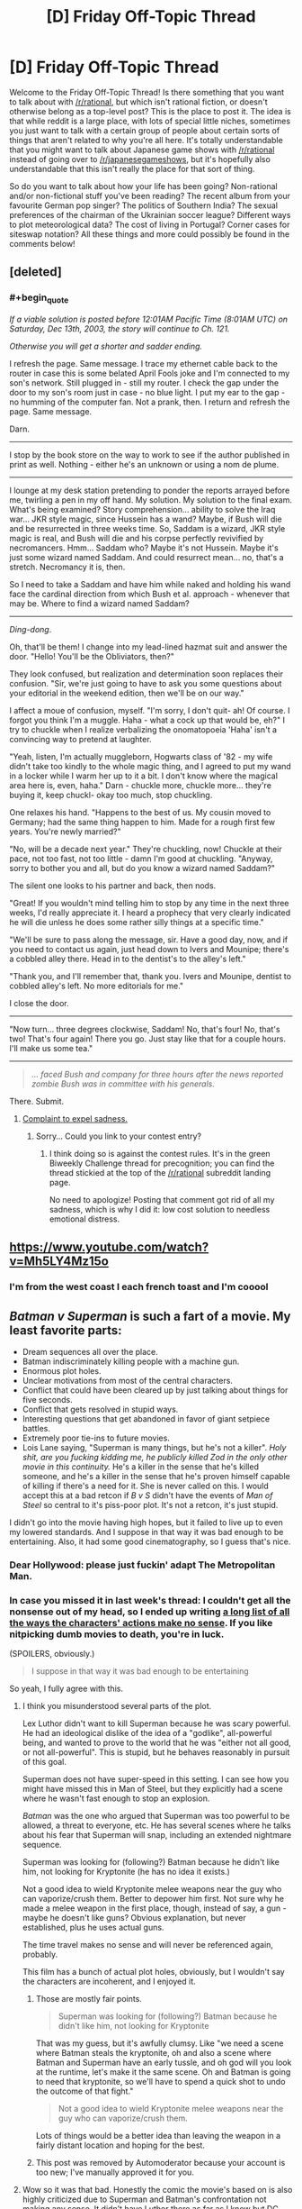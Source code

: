 #+TITLE: [D] Friday Off-Topic Thread

* [D] Friday Off-Topic Thread
:PROPERTIES:
:Author: AutoModerator
:Score: 15
:DateUnix: 1459523139.0
:END:
Welcome to the Friday Off-Topic Thread! Is there something that you want to talk about with [[/r/rational]], but which isn't rational fiction, or doesn't otherwise belong as a top-level post? This is the place to post it. The idea is that while reddit is a large place, with lots of special little niches, sometimes you just want to talk with a certain group of people about certain sorts of things that aren't related to why you're all here. It's totally understandable that you might want to talk about Japanese game shows with [[/r/rational]] instead of going over to [[/r/japanesegameshows]], but it's hopefully also understandable that this isn't really the place for that sort of thing.

So do you want to talk about how your life has been going? Non-rational and/or non-fictional stuff you've been reading? The recent album from your favourite German pop singer? The politics of Southern India? The sexual preferences of the chairman of the Ukrainian soccer league? Different ways to plot meteorological data? The cost of living in Portugal? Corner cases for siteswap notation? All these things and more could possibly be found in the comments below!


** [deleted]
:PROPERTIES:
:Score: 10
:DateUnix: 1459572368.0
:END:

*** #+begin_quote
  /If a viable solution is posted before 12:01AM Pacific Time (8:01AM UTC) on Saturday, Dec 13th, 2003, the story will continue to Ch. 121./

  /Otherwise you will get a shorter and sadder ending./
#+end_quote

I refresh the page. Same message. I trace my ethernet cable back to the router in case this is some belated April Fools joke and I'm connected to my son's network. Still plugged in - still my router. I check the gap under the door to my son's room just in case - no blue light. I put my ear to the gap - no humming of the computer fan. Not a prank, then. I return and refresh the page. Same message.

Darn.

--------------

I stop by the book store on the way to work to see if the author published in print as well. Nothing - either he's an unknown or using a nom de plume.

--------------

I lounge at my desk station pretending to ponder the reports arrayed before me, twirling a pen in my off hand. My solution. My solution to the final exam. What's being examined? Story comprehension... ability to solve the Iraq war... JKR style magic, since Hussein has a wand? Maybe, if Bush will die and be resurrected in three weeks time. So, Saddam is a wizard, JKR style magic is real, and Bush will die and his corpse perfectly revivified by necromancers. Hmm... Saddam who? Maybe it's not Hussein. Maybe it's just some wizard named Saddam. And could resurrect mean... no, that's a stretch. Necromancy it is, then.

So I need to take a Saddam and have him while naked and holding his wand face the cardinal direction from which Bush et al. approach - whenever that may be. Where to find a wizard named Saddam?

--------------

/Ding-dong/.

Oh, that'll be them! I change into my lead-lined hazmat suit and answer the door. "Hello! You'll be the Obliviators, then?"

They look confused, but realization and determination soon replaces their confusion. "Sir, we're just going to have to ask you some questions about your editorial in the weekend edition, then we'll be on our way."

I affect a moue of confusion, myself. "I'm sorry, I don't quit- ah! Of course. I forgot you think I'm a muggle. Haha - what a cock up that would be, eh?" I try to chuckle when I realize verbalizing the onomatopoeia 'Haha' isn't a convincing way to pretend at laughter.

"Yeah, listen, I'm actually muggleborn, Hogwarts class of '82 - my wife didn't take too kindly to the whole magic thing, and I agreed to put my wand in a locker while I warm her up to it a bit. I don't know where the magical area here is, even, haha." Darn - chuckle more, chuckle more... they're buying it, keep chuckl- okay too much, stop chuckling.

One relaxes his hand. "Happens to the best of us. My cousin moved to Germany; had the same thing happen to him. Made for a rough first few years. You're newly married?"

"No, will be a decade next year." They're chuckling, now! Chuckle at their pace, not too fast, not too little - damn I'm good at chuckling. "Anyway, sorry to bother you and all, but do you know a wizard named Saddam?"

The silent one looks to his partner and back, then nods.

"Great! If you wouldn't mind telling him to stop by any time in the next three weeks, I'd really appreciate it. I heard a prophecy that very clearly indicated he will die unless he does some rather silly things at a specific time."

"We'll be sure to pass along the message, sir. Have a good day, now, and if you need to contact us again, just head down to Ivers and Mounipe; there's a cobbled alley there. Head in to the dentist's to the alley's left."

"Thank you, and I'll remember that, thank you. Ivers and Mounipe, dentist to cobbled alley's left. No more editorials for me."

I close the door.

--------------

"Now turn... three degrees clockwise, Saddam! No, that's four! No, that's two! That's four again! There you go. Just stay like that for a couple hours. I'll make us some tea."

--------------

#+begin_quote
  /... faced Bush and company for three hours after the news reported zombie Bush was in committee with his generals./
#+end_quote

There. Submit.
:PROPERTIES:
:Author: TennisMaster2
:Score: 15
:DateUnix: 1459578586.0
:END:

**** [[#s][Complaint to expel sadness.]]
:PROPERTIES:
:Author: TennisMaster2
:Score: 2
:DateUnix: 1459626179.0
:END:

***** Sorry... Could you link to your contest entry?
:PROPERTIES:
:Author: Soothsilver
:Score: 1
:DateUnix: 1459801645.0
:END:

****** I think doing so is against the contest rules. It's in the green Biweekly Challenge thread for precognition; you can find the thread stickied at the top of the [[/r/rational]] subreddit landing page.

No need to apologize! Posting that comment got rid of all my sadness, which is why I did it: low cost solution to needless emotional distress.
:PROPERTIES:
:Author: TennisMaster2
:Score: 2
:DateUnix: 1459803665.0
:END:


** [[https://www.youtube.com/watch?v=Mh5LY4Mz15o]]
:PROPERTIES:
:Author: LiteralHeadCannon
:Score: 20
:DateUnix: 1459523872.0
:END:

*** I'm from the west coast I each french toast and I'm cooool
:PROPERTIES:
:Author: rhaps0dy4
:Score: 1
:DateUnix: 1459611792.0
:END:


** /Batman v Superman/ is such a fart of a movie. My least favorite parts:

- Dream sequences all over the place.
- Batman indiscriminately killing people with a machine gun.
- Enormous plot holes.
- Unclear motivations from most of the central characters.
- Conflict that could have been cleared up by just talking about things for five seconds.
- Conflict that gets resolved in stupid ways.
- Interesting questions that get abandoned in favor of giant setpiece battles.
- Extremely poor tie-ins to future movies.
- Lois Lane saying, "Superman is many things, but he's not a killer". /Holy shit, are you fucking kidding me, he publicly killed Zod in the only other movie in this continuity./ He's a killer in the sense that he's killed someone, and he's a killer in the sense that he's proven himself capable of killing if there's a need for it. She is never called on this. I would accept this at a bad retcon if /B v S/ didn't have the events of /Man of Steel/ so central to it's piss-poor plot. It's not a retcon, it's just stupid.

I didn't go into the movie having high hopes, but it failed to live up to even my lowered standards. And I suppose in that way it was bad enough to be entertaining. Also, it had some good cinematography, so I guess that's nice.
:PROPERTIES:
:Author: alexanderwales
:Score: 15
:DateUnix: 1459552582.0
:END:

*** Dear Hollywood: please just fuckin' adapt The Metropolitan Man.
:PROPERTIES:
:Author: LiteralHeadCannon
:Score: 29
:DateUnix: 1459554568.0
:END:


*** In case you missed it in last week's thread: I couldn't get all the nonsense out of my head, so I ended up writing [[http://pastebin.com/ukQ752Y7][a long list of all the ways the characters' actions make no sense]]. If you like nitpicking dumb movies to death, you're in luck.

(SPOILERS, obviously.)

#+begin_quote
  I suppose in that way it was bad enough to be entertaining
#+end_quote

So yeah, I fully agree with this.
:PROPERTIES:
:Author: Roxolan
:Score: 6
:DateUnix: 1459568031.0
:END:

**** I think you misunderstood several parts of the plot.

Lex Luthor didn't want to kill Superman because he was scary powerful. He had an ideological dislike of the idea of a "godlike", all-powerful being, and wanted to prove to the world that he was "either not all good, or not all-powerful". This is stupid, but he behaves reasonably in pursuit of this goal.

Superman does not have super-speed in this setting. I can see how you might have missed this in Man of Steel, but they explicitly had a scene where he wasn't fast enough to stop an explosion.

/Batman/ was the one who argued that Superman was too powerful to be allowed, a threat to everyone, etc. He has several scenes where he talks about his fear that Superman will snap, including an extended nightmare sequence.

Superman was looking for (following?) Batman because he didn't like him, not looking for Kryptonite (he has no idea it exists.)

Not a good idea to wield Kryptonite melee weapons near the guy who can vaporize/crush them. Better to depower him first. Not sure why he made a melee weapon in the first place, though, instead of say, a gun - maybe he doesn't like guns? Obvious explanation, but never established, plus he uses actual guns.

The time travel makes no sense and will never be referenced again, probably.

This film has a bunch of actual plot holes, obviously, but I wouldn't say the characters are incoherent, and I enjoyed it.
:PROPERTIES:
:Author: rebel_vain
:Score: 3
:DateUnix: 1459591127.0
:END:

***** Those are mostly fair points.

#+begin_quote
  Superman was looking for (following?) Batman because he didn't like him, not looking for Kryptonite
#+end_quote

That was my guess, but it's awfully clumsy. Like "we need a scene where Batman steals the kryptonite, oh and also a scene where Batman and Superman have an early tussle, and oh god will you look at the runtime, let's make it the same scene. Oh and Batman is going to need that kryptonite, so we'll have to spend a quick shot to undo the outcome of that fight."

#+begin_quote
  Not a good idea to wield Kryptonite melee weapons near the guy who can vaporize/crush them.
#+end_quote

Lots of things would be a better idea than leaving the weapon in a fairly distant location and hoping for the best.
:PROPERTIES:
:Author: Roxolan
:Score: 3
:DateUnix: 1459643367.0
:END:


***** This post was removed by Automoderator because your account is too new; I've manually approved it for you.
:PROPERTIES:
:Author: alexanderwales
:Score: 2
:DateUnix: 1459617921.0
:END:


**** Wow so it was that bad. Honestly the comic the movie's based on is also highly criticized due to Superman and Batman's confrontation not making any sense. It didn't have Luthor there as far as I know but DC needed to accelerate the formation of the Justice League to compete with Marvel's Civil War.

If you ever do a review on Civil War I'd be happy to read it. I hope it makes more sense than Batman vs Superman.
:PROPERTIES:
:Author: Faust91x
:Score: 1
:DateUnix: 1459600984.0
:END:

***** I might do a similar review for /Civil War/. I have a nasty feeling it's going to be really quite bad (while still having good moments, given the beloved characters and such.)

The central conflict stems from Iron Man, who has spent his films running his own personal military interventions and vigorously defending his right to do so from the government, fighting Captain America, a man empowered by the government using secret government science because he was such an incredible patriot, who has worked for the government almost continuously since that day (his childhood dream,) and whose only break with the government has been because he (correctly) felt SHIELD weren't receiving sufficient oversight ... except Iron Man is fighting to make superheroes work for the government, and Captain America is fighting to let them do whatever the hell they like. Also, much like the comics, Iron Man's side is clearly correct but Cap's side will clearly be treated by the narrative as the "heroes"* (and, unlike the comic, will probably win.)

This does not seem conductive to a character-driven narrative.

*[EDIT: this was an accident in the comic, according to the authors. Iron Man was /supposed/ to be a hero going too far in a good cause, not the villain. There's a reason the comic isn't exactly well-liked.]
:PROPERTIES:
:Author: MugaSofer
:Score: 3
:DateUnix: 1459852219.0
:END:

****** Agreed. Not to mention that Cap's side seems terribly unbalanced and given the stakes on this conflict, I would expect the government to be backing Iron Man all steps of the war instead of just letting them "duke it out" and accept the winner's proposal.

I mean even if Cap wins, why don't they just shoot them? They're all humans mostly.
:PROPERTIES:
:Author: Faust91x
:Score: 2
:DateUnix: 1459857433.0
:END:


***** I will be happy to write one if it bothers me as much, but I don't expect they will. Compared to the modern crop of superhero movies, BvS is /exceptionally/ bad. Green Lantern is the only one in the same league, and that one was more because of poor decisions than plot holes.
:PROPERTIES:
:Author: Roxolan
:Score: 2
:DateUnix: 1459602347.0
:END:


*** I /loved/ it. But then, I'm not in it for the /rationality/ but for the /emotion/. The music and atmosphere were so poignant and dark, and, I thought, superbly portrayed Batman's angst and despair. So refreshing compared to "feel good" Hollywood cliches.

Does the plot make /sense/ ? No. There is no rational universe in which Luthor can take the mother of an invincible demigod (with ultra-fast reflexes) hostage and not die instantly.

But none of this reduced my enjoyment even a little.
:PROPERTIES:
:Author: VanPeer
:Score: 3
:DateUnix: 1459561649.0
:END:

**** #+begin_quote
  The music and atmosphere were so poignant and dark, and, I thought, superbly portrayed Batman's angst and despair. So refreshing compared to "feel good" Hollywood cliches.
#+end_quote

Are we watching the same Hollywood cliches? DC cinema universe just adores going full grimderp.
:PROPERTIES:
:Score: 1
:DateUnix: 1459963876.0
:END:


*** I get that you just want to vent, but... If you are surprised that some random Hollywood Blockbuster was not a good movie, you really need to update your priors!

Which movie of the last five years was good?
:PROPERTIES:
:Author: SvalbardCaretaker
:Score: 2
:DateUnix: 1459574283.0
:END:

**** There's only one movie of The Last Five Years.
:PROPERTIES:
:Author: LiteralHeadCannon
:Score: 5
:DateUnix: 1459605135.0
:END:


**** The recent crop of Hollywood superheroes movies (and I guess you can put Star Wars in the same bucket) have mostly been quite fun. Definitely not rational, but not the naked absurdity of BvS. And they make it up with good action scenes and/or good banter.

Man of Steel was a warning sign, but still, one could reasonably hope DC would get better rather than worse.
:PROPERTIES:
:Author: Roxolan
:Score: 4
:DateUnix: 1459604380.0
:END:


**** I wasn't surprised that it was bad, I was surprised that it was /that/ bad.
:PROPERTIES:
:Author: alexanderwales
:Score: 2
:DateUnix: 1459617972.0
:END:


** Reverse Munchkinism!

How fast and how thoroughly could you destroy the world with the machine described in [[https://physicsnapkins.wordpress.com/2013/05/20/all-paths-to-happiness/][All Paths to Happiness]]?
:PROPERTIES:
:Author: Enasni_
:Score: 9
:DateUnix: 1459528686.0
:END:

*** Generate a random DNA sequence. Find a company that will print it for you (I'm pretty sure they exist; you can always use the machine as a search engine here). Lock yourself in with canned food and news access. Wait a month to see if a pandemic has destroyed civilisation.

This is slower than AGI, but /much/ safer than anything that involves interacting with random computer files.

(Safer as in "the file that gets shared by the machine is probably the one you actually want".)
:PROPERTIES:
:Author: Roxolan
:Score: 8
:DateUnix: 1459566520.0
:END:

**** If you want I can pass you the Ebola sequence.
:PROPERTIES:
:Author: hoja_nasredin
:Score: 1
:DateUnix: 1459605931.0
:END:


*** Well, I can't think of anything that would work. So I guess: get a few kilobytes of English text, read it, and return a rating on a scale of 0-1000 of how plausible a way of destroying the world it would be. This includes doing any research necessary unless such research might prevent me from using the machine.

Is that meta enough?
:PROPERTIES:
:Author: Chronophilia
:Score: 6
:DateUnix: 1459554790.0
:END:


*** Use the machine to become a highly effective US military officer. Get assigned to NORAD. Use the machine to find nuclear codes. Launch the US's nuclear arsenal.
:PROPERTIES:
:Author: Frommerman
:Score: 7
:DateUnix: 1459534304.0
:END:

**** 7/10 for thoroughness of destruction; enough to eliminate all future value at least

1/10 for expedience; would take 10-20 years following standard career paths

3/10 for creativity; nukes? meh, you can do better
:PROPERTIES:
:Author: Enasni_
:Score: 12
:DateUnix: 1459542454.0
:END:


*** Was it ever specified how ties are resolved?

A good start would something like this:

- Fork enough times to create a 1 GB large file and rename it to .exe.
- Run the exe on a computer connected to the internet, but not connected to the machine.
- If nothing has stopped you from entering 0 after a month do it. Then use get a replacement program from the best universe.

This guarantees that you will get an AI that is smart enough to figure out how to stop you from entering 0 into the machine and instead enter a larger number. It does not however filter for an especially malicious AI.
:PROPERTIES:
:Author: IdolfHatler
:Score: 2
:DateUnix: 1459544000.0
:END:

**** It's more likely that it sets up a series of circumstances where you die for reasons unrelated to the AI in that month. Freak bus accident, that sort of thing. I'd make a shorter wait period to decrease the likelihood that mere bad luck, rather than a malicious AI, was what killed you.

Edit: Also, do you really think 1gb is enough space to hold a seed program which unfolds into a paperclipper in only a month? I know we like to pretend things are that easy here, but I've never been convinced that such a seed program would be that small.
:PROPERTIES:
:Author: Frommerman
:Score: 5
:DateUnix: 1459545535.0
:END:

***** Then who would put in a large number?
:PROPERTIES:
:Author: IdolfHatler
:Score: 1
:DateUnix: 1459545622.0
:END:

****** Whatever AI happens to actually take over the universe in the next few infinity years, and has the largest amount of negentropy left over to type digits, /and/ likes what its universe number says.

Even most AIs who would like to do this won't end up doing it because they know another AI can type in a larger number.

And so we made an AI that was actually friendly, and all that CEV shit worked, and it still ended up killing us all and tiling the unvierse with computronium because it needed to enter the highest number.
:PROPERTIES:
:Author: Gurkenglas
:Score: 2
:DateUnix: 1459575681.0
:END:

******* Highly unlikely. Far more likely the people cleaning up your apartment, inheriting your stuff, or otherwise gaining access to the device who might happen to push the button in the /long/ period of time you're theorising.
:PROPERTIES:
:Author: FuguofAnotherWorld
:Score: 1
:DateUnix: 1459615505.0
:END:

******** Right, but they're not going to be entering large numbers so they're irrelevant. Unless they read the instruction manuals and hand this thing with the long number of digits to someone important.
:PROPERTIES:
:Author: Gurkenglas
:Score: 1
:DateUnix: 1459622503.0
:END:

********* Even with that complexity penalty, I still don't see it being less likely than the machine sitting un-pressed for the amount of time required for an AI to come into effect.
:PROPERTIES:
:Author: FuguofAnotherWorld
:Score: 1
:DateUnix: 1459623740.0
:END:

********** Likelihood doesn't matter. As long as the outcome that leads to maximal digits typed in has at least one timeline's worth of probability, that's the one that's going to come out.
:PROPERTIES:
:Author: Gurkenglas
:Score: 2
:DateUnix: 1459628109.0
:END:


***** A program written by humans: No way!

However I certainly think that an AI exists with Kolmogorov Complexity within 1GB. I certainly think that a 1GB program exists, which can do this within a month by using all the resources available on the internet.
:PROPERTIES:
:Author: IdolfHatler
:Score: 1
:DateUnix: 1459549658.0
:END:


***** #+begin_quote
  Also, do you really think 1gb is enough space to hold a seed program which unfolds into a paperclipper in only a month?
#+end_quote

There is some amount of force multiplier here. Maybe you can't get Clippy in 1GB, but one of the outputs will be a chatbot that's really effective at convincing you to talk to /this/ guy and hire /that/ guy who just happens to have amazing AI programming potential, and one thing leading to another, eventually someone writes a 20TB Clippy.

(The other you's will not get to use that Clippy to destroy the world though, for reasons I leave as an exercise to the reader.)
:PROPERTIES:
:Author: Roxolan
:Score: 1
:DateUnix: 1459562275.0
:END:


**** #+begin_quote
  Was it ever specified how ties are resolved?
#+end_quote

At random, I think.
:PROPERTIES:
:Author: Chronophilia
:Score: 0
:DateUnix: 1459555252.0
:END:


*** Use the machine to make a career as a genius inventor, producing massive advances in all fields. Then, use the machine to find a way to make a massive device for producing a constant stream of EMPs, hopefully strong enough to negate Earth's magnetic field. Convince people that this is going to be the greatest advance yet, enough power to fuel all of humanity for the forseeable future. Radiological destruction rains down from space as the ionosphere breaks down.
:PROPERTIES:
:Author: Frommerman
:Score: 1
:DateUnix: 1459545214.0
:END:

**** #+begin_quote
  Use the machine to make a career as a genius inventor, producing massive advances in all fields
#+end_quote

Even disregarding all the issues related to getting information out of the machine, this doesn't work for more than /maybe/ one invention.

If you don't have a credible background, don't do any research, can't answer any technical question, and lots of people have reasons to pay close attention to you, how long do you think it'll take until someone puts two and two together? And that's when powerful people find /some/ way to get you to spill the beans.
:PROPERTIES:
:Author: Roxolan
:Score: 2
:DateUnix: 1459583701.0
:END:

***** There might be a few possible innovations that are obvious in retrospect, and easy to understand even if they're unlikely to be discovered by normal means. It would still look suspicious if you came up with more than a very few, though.

Edit: removed an unnecessary phrase.
:PROPERTIES:
:Author: Quillwraith
:Score: 2
:DateUnix: 1459625865.0
:END:


** APRIL 1, POST THEOLOGY.
:PROPERTIES:
:Score: 10
:DateUnix: 1459539760.0
:END:

*** One great result of playing /[[http://www.reddit.com/r/CrusaderKings][Crusader Kings 2]]/ was that I learned about the hilarious multiplicity of interpretations of various religions. The Historical Immersion Project mod, for example, recognizes literally /fourteen/ separate varieties of Christianity:\\
- [[https://en.wikipedia.org/wiki/Catholic_Church][Catholic]]\\
- - [[https://en.wikipedia.org/wiki/Catharism][Cathar]]: The God of the Old Testament actually was Satan\\
- - [[https://en.wikipedia.org/wiki/Fraticelli][Fraticelli]]: Churchmen should shun worldly possessions and temporal power\\
- - [[https://en.wikipedia.org/wiki/Waldensians][Waldensian]]: Ditto\\
- - [[https://en.wikipedia.org/wiki/Lollardy][Lollard]]: Ditto\\
- [[https://en.wikipedia.org/wiki/Eastern_Orthodox_Church][Orthodox]]: The Bishop of Rome is only one among several equal Pentarchs, not the sole leader of Christianity\\
- - [[https://en.wikipedia.org/wiki/Bogomilism][Bogomilist]]: Satan created the material world\\
- - [[https://en.wikipedia.org/wiki/Paulicianism][Paulician]]: Ditto\\
- - [[https://en.wikipedia.org/wiki/Monothelitism][Monothelite]]: Jesus had only one will (as opposed to two, mortal and divine, like his natures)\\
- - [[https://en.wikipedia.org/wiki/Byzantine_Iconoclasm][Iconoclast]]: Religious icons are idols and should not be used in worship\\
- [[https://en.wikipedia.org/wiki/Miaphysitism][Miaphysite]]: Jesus had only one nature (as opposed to two, divine and mortal)\\
- - [[https://en.wikipedia.org/wiki/Monophysitism][Monophysite]]: The single nature of Jesus was entirely divine (as opposed to a mixture of divine and mortal)\\
- [[https://en.wikipedia.org/wiki/Nestorianism][Nestorian]]: Jesus had two separate natures, mortal and divine\\
- - [[https://en.wikipedia.org/wiki/Euchites][Messalian]]: Perfection can be attained solely through prayer (rather than through the church)
:PROPERTIES:
:Author: ToaKraka
:Score: 15
:DateUnix: 1459547224.0
:END:

**** Not that I'm religious in any way but the Cathar interpretation kind of makes more sense. The god of the old testament was a rather wrathful jealous god compared to the new testament. Hard to reconcile both.
:PROPERTIES:
:Author: tomtan
:Score: 6
:DateUnix: 1459559038.0
:END:

***** Read (or read about) /Apocryphon of John/.
:PROPERTIES:
:Author: stringless
:Score: 1
:DateUnix: 1459578273.0
:END:


**** And that's before you even get to the Lutheran heresy and many of its modern and postmodern offshoots. Think about that the next time you see someone accusing Christians of "failing to think for themselves", "blindly following existing power structures", or similar denunciations.
:PROPERTIES:
:Author: BadGoyWithAGun
:Score: 3
:DateUnix: 1459590020.0
:END:


**** #+begin_quote

  - - Bogomilist: Satan created the material world
#+end_quote

How very Gnostic.
:PROPERTIES:
:Author: MugaSofer
:Score: 1
:DateUnix: 1459852376.0
:END:


*** Got a work of theological fiction on the roster for when I quit being depressed and start making things again. It's after Sanity Falls, though, [[/u/Transfuturist]].
:PROPERTIES:
:Author: LiteralHeadCannon
:Score: 5
:DateUnix: 1459556823.0
:END:

**** /quietly gets hype/
:PROPERTIES:
:Author: Transfuturist
:Score: 3
:DateUnix: 1459569357.0
:END:


*** [[/r/unsong]]
:PROPERTIES:
:Author: ulyssessword
:Score: 5
:DateUnix: 1459558517.0
:END:


** Been working on the thesis, got to read some of the SpikeProp algorithm for supervised learning but still have been unable to grasp temporal spike encoding or find much data on it.

Now unrelated to that topic, this week I was wondering on the limits of superintelligence or how a character with it may still be limited by the lack of resources and the physical world limitations to achieve any result.

Giving the example between getting Flash's speed force and Lex Luthor's intelligence, which would be better? I argue that even if Luthor got the means to harness the speedforce, it could be limited by being too expensive to be affordable perhaps requiring exotic materials or beyond the technology of our era, take several years to develop it or just being deemed impossible.

Meanwhile Flash speed would allow to directly break those physical limitations and a character with it would thus be able to achieve a greater intelligence by using the timespan required by the character with superintelligence on iterative methods and enhancing his brain. He would be limited by the perspectives and flexibility of his mind but may be able to reach superintelligence iteratively.

This thought came from the search for limitations on the capabilities of a genius rational character on a story. Its said that sufficiently advanced science is indistinguishable from magic, but can it really break the laws of nature? I think it could only find a way around them and be limited by the costs and resources required to achieve the same effects.

Thoughts?
:PROPERTIES:
:Author: Faust91x
:Score: 3
:DateUnix: 1459531386.0
:END:

*** Depends on which Luthor and which Flash.

As you say, several DC characters have successfully harnessed the Speedforce using handwavium (mostly Batman and Flash villains), so sufficient intellect might be enough to get you both with a bit of prep time. It all depends on the setting.

On the other hand, quite a few versions of Flash have considerable mental enhancements; the current one [[http://static.comicvine.com/uploads/original/11115/111159554/3983771-3304356-bfr1.jpg][can use his "speed mind" to accurately simulate the universe several years into the future]] and [[http://imgur.com/a/C1fhN#3][perform path-to-victory]].

There's really no right answer here. But personally, I'd go with the Flash - Luthor's plans always fail, so whatever he has going on that lets him build death rays can't be that useful.
:PROPERTIES:
:Author: MugaSofer
:Score: 2
:DateUnix: 1459853376.0
:END:

**** Indeed. Not to mention that Luthor's superpowers are superintelligence and being rich. He requires quite the amount of resources to fund his experiments and technology in his crusade to beat the man of steel and in some incarnations he took years building his business.

An individual with Flash's power due to not being limited by physics could accumulate wealth faster by doing many jobs simultaneously (provided he also doesn't tire faster due to Speedforce) and, if amoral, can simply steal the things he needs.
:PROPERTIES:
:Author: Faust91x
:Score: 1
:DateUnix: 1459861199.0
:END:


** I'm currently making a map for Practical Guide to evil.

Anyone here tried making maps/love maps/ want to disucss them? What are your favorite aspects/features/details of maps? ANy adivce for mine?

How do I make an Evil Map? Hwo do I transmit that dread feeling

[[http://i.imgur.com/UuQvurg.jpg]]
:PROPERTIES:
:Author: hoja_nasredin
:Score: 4
:DateUnix: 1459532994.0
:END:


** What does everyone think of Robin?
:PROPERTIES:
:Author: MugaSofer
:Score: 5
:DateUnix: 1459545146.0
:END:

*** Hanson? The Boy Wonder? Thicke? Brave Sir? Of Berkeley? Williams? The American bird species? The European bird species?
:PROPERTIES:
:Author: LiteralHeadCannon
:Score: 7
:DateUnix: 1459554744.0
:END:

**** [[https://www.reddit.com/robin/]]

It's the latest Reddit April Fool's feature.
:PROPERTIES:
:Author: MugaSofer
:Score: 3
:DateUnix: 1459555130.0
:END:


**** You missed Hood.
:PROPERTIES:
:Author: Transfuturist
:Score: 3
:DateUnix: 1459569263.0
:END:


*** My favourite aspect of the Button was the factionalism that arose. With Robin, everyone plays many times and with different people each time, so there is no factionalism. Very disappointed I couldn't take my place as the leader of a fascist hate faction this year.
:PROPERTIES:
:Author: Rhamni
:Score: 1
:DateUnix: 1459682776.0
:END:


** So I've updated my resume, since I probably should start actually looking for a job.

[[http://traverseda.github.io/]]

It's still missing anything other then work history (You can see the full resume [[https://github.com/traverseda/traverseda.github.io/blob/master/code/resume.yaml][here]]).

I also can't for the life of me get the print preview to work in firefox, which sucks.
:PROPERTIES:
:Author: traverseda
:Score: 3
:DateUnix: 1459564069.0
:END:


** So, I have a tendency to find a new 'favorite thing ever' once every few weeks. It's the novelty...

Anyway, this week, courtesy of steam sales, I found the point and click adventure game Deponia! (90% off this weekend)

You get to play as a classic point-and-click puzzle solving protagonist who is also a comically apathetic narcissist with anti-social tendencies! Plus the setting is great in general.
:PROPERTIES:
:Author: gabbalis
:Score: 3
:DateUnix: 1459586284.0
:END:


** /Have you ever made any funny April Fool's jokes?/

I made three attempts in the last three years--but each was rather lackluster, in my opinion (I'm not a creative person), and I couldn't think of anything at all to do for this year.\\
- [[http://i.imgur.com/DKLhgTA.png][2015]]\\
- - This one (or maybe the discarded one at the bottom) probably is my favorite, in retrospect. (I'm nowadays rather less inclined to agree with the sentiment expressed in the footnote, though. See also [[/r/tulpas][r/tulpas]].)\\
- [[http://i.imgur.com/43F5wM3.png][2014]]\\
- - I've mostly given up on the various multi-axis rating systems mentioned as being too finicky for significant usefulness. I still enjoy idly rating people from 1 to 5 (occasionally with half-points) on "hotness", though.\\
- [[http://i.imgur.com/3VdXsGS.png][2013]]\\
- - The hierarchical-pantheon system of codenames for what I then termed "friends and almost-friends" is a relic of the rather-confused few years before the final crystallization of [[http://i.imgur.com/VCZSnwZ.png][my "friendship" system]].\\
- - The mentioned snippet of /Naruto/ fanfiction can be read [[http://i.imgur.com/Hto5ZDE.png][here]]. (Yes, I see that typo at the top...) It's the first of approximately three occasions on which I've gotten vaguely close to writing an entire story of reasonable length (the other two being the two long summaries on [[https://www.fanfiction.net/u/4098737][my fanfiction.net profile]]).

--------------

Each of the rather-ancient games /[[https://www.gog.com/game/europa_universalis_ii][Europa Universalis 2]]/ and /[[https://www.gog.com/game/victoria_complete][Victoria]]/ contains literally /dozens/ of tracks of period-appropriate music, licensed from [[http://www.naxos.com][Naxos]]. The files even still have their original ID numbers, so that you can look them up in the Naxos catalog and find the albums that include them. (More-recent [[http://www.reddit.com/r/paradoxplaza][Paradox]] games have less-voluminous (but still pretty good) original soundtracks composed by [[http://www.andreaswaldetoft.com][Andreas Waldetoft]].)

/[[http://store.steampowered.com/app/221380][Age of Empires 2]]/ has a pretty fun soundtrack. I like the original game's ten tunes, as well as the first tune in the /The Age of Conquerors/ expansion (included in the base version of the linked Steam re-release), but I have little liking for the other nine /Conquerors/ tunes, and I've bothered to copy only six tracks from the /[[http://store.steampowered.com/app/266840][Age of Mythology]]/ soundtrack out of the game folder.

The YouTuber [[https://www.youtube.com/user/RagtimeDorianHenry][RagtimeDorianHenry]] has uploaded literally thousands of [[https://en.wikipedia.org/wiki/MIDI][MIDI]] transcriptions of old ragtime tunes.

--------------

Mr. Yudkowsky sent [[http://i.imgur.com/WGmGQiZ.png][this email]] ([[https://www.dropbox.com/s/wi11t9k2yarhu21/2016-03-31.pdf][PDF with working links]]) through [[http://hpmor.com/notify][the /HPMoR/ mailing list]], if you aren't subscribed to it.
:PROPERTIES:
:Author: ToaKraka
:Score: 4
:DateUnix: 1459523508.0
:END:

*** Nah. Well... I taped people's pencils to their desks once! That was very mildly humorous.

Oh, I also once hid the senior's collective project folder in a sub-folder for a day. Nobody was amused. I wound up in the disciplinary committee after that one.
:PROPERTIES:
:Author: gabbalis
:Score: 3
:DateUnix: 1459526423.0
:END:


*** Not something I did, but my sister once superglued a quarter to the floor at her high school. They had to remove part of the tile to get it off.
:PROPERTIES:
:Author: UltraRedSpectrum
:Score: 3
:DateUnix: 1459527613.0
:END:


*** The Age of Empires games are what got me interested in history as a kid. I think they're pretty darned neat.
:PROPERTIES:
:Author: Cariyaga
:Score: 3
:DateUnix: 1459533431.0
:END:


*** #+begin_quote
  The hierarchical-pantheon system of codenames for what I then termed "friends and almost-friends" is a relic of the rather-confused few years before the final crystallization of my "friendship" system
#+end_quote

That system is certainly something; if it weren't for the timestamps on the screenshot, I'd think it was a surrealist April Fool's joke. Did you have much success with it?

Thanks for the e-mail. The links in the PDF don't work for me, not sure why.
:PROPERTIES:
:Author: Chronophilia
:Score: 3
:DateUnix: 1459556382.0
:END:

**** #+begin_quote
  That system is certainly something. Did you have much success with it?
#+end_quote

I'm not sure I see how a system of codenames can experience success or failure. However, the system of friendship (without scarequotes) that I was using at the time was fairly successful. It essentially was the same as my later "friendship" system, but with three members (including me and the people who later would become "Friends" One and Two--then referred to as Demigoddess and Demigod) rather than two, and with no recordkeeping. (This method was made convenient by Facebook's "Group Messaging" feature, which allowed each conversation thread containing three or more people to be separate from the others as its own "Group Message".)\\
This arrangement collapsed after the person later known as "Friend" One temporarily (for several months) stopped responding, for unknown reasons. IIRC (my memory is fuzzy here), I continued interacting with "Friend" Two for some time before finally instituting the more-organized "friendship" system, into which One was inducted later on.
:PROPERTIES:
:Author: ToaKraka
:Score: 3
:DateUnix: 1459557698.0
:END:


**** It's relatively easy to edit timestamps, unless you mean image metadata, about which I'm not sure, but probably still easy.
:PROPERTIES:
:Author: Gurkenglas
:Score: 2
:DateUnix: 1459576653.0
:END:

***** Of course it could be edited. Everything on the Internet could be a lie. But it's hard to make friends when you react to every personal revelation with distrust and paranoia - I'm willing to trust that [[/u/ToaKraka]] hasn't tampered with those screenshots just to deceive us.

As for image metadata - PNGs don't usually have that, the format supports it but it's rarely used and Imgur strips it anyway. It's more of a JPEG thing.
:PROPERTIES:
:Author: Chronophilia
:Score: 3
:DateUnix: 1459600337.0
:END:


***** He's been talking about this for a long time, so if it is a ruse it's not april fools based.
:PROPERTIES:
:Author: FuguofAnotherWorld
:Score: 1
:DateUnix: 1459615838.0
:END:


*** I put clear nail polish on some people's pencils once. It lasted until they sharpened them.
:PROPERTIES:
:Author: ulyssessword
:Score: 3
:DateUnix: 1459558644.0
:END:


*** I honestly think the best April Fools joke I've ever made was in middle school when I turned all of the furniture in one of my classes upside down before anyone else got there.
:PROPERTIES:
:Author: LiteralHeadCannon
:Score: 1
:DateUnix: 1459525131.0
:END:


*** Can I say I appreciate you doing this? I often get something out of it.
:PROPERTIES:
:Author: SvalbardCaretaker
:Score: 1
:DateUnix: 1459524572.0
:END:


** So, I want to start a new original fic, but I am having a hard time writing anything because...of well..lack of compellingness. Maybe I need to bounce some ideas off someone?

Also, I am unable to stick to any writing project for an extended period of time, which leads me to never finishing projects..
:PROPERTIES:
:Author: hackerkiba
:Score: 1
:DateUnix: 1459528183.0
:END:

*** Based on my experience with unfinished writing projects, I have found that it helps to think of each chapter as a /short story/ even if it's not. That mindset gives a clear short term goal for your reward pathways to focus on, without getting overwhelmed by the unfinished novel, and also delivers a better product.
:PROPERTIES:
:Author: VanPeer
:Score: 2
:DateUnix: 1459562673.0
:END:


*** I'm on the same boat although usually manage to overcome procastination by having a rough guideline of how I want the story to end and dividing it into small steps.

Then I usually write a rough chapter in one sitting and start fixing it iteratively or even publishing the rough draft as it is to get feedback. Of course the later is not recommended as you get some really low quality stories.
:PROPERTIES:
:Author: Faust91x
:Score: 1
:DateUnix: 1459531008.0
:END:

**** Problem's not with procrastination but loss of interest.
:PROPERTIES:
:Author: hackerkiba
:Score: 1
:DateUnix: 1459606758.0
:END:


** The latest chapter of Chiaroscuro wasn't that great, was it? Oh well, I'm sure the one after will pick up a bit.
:PROPERTIES:
:Author: FuguofAnotherWorld
:Score: 1
:DateUnix: 1459631642.0
:END:


** [deleted]
:PROPERTIES:
:Score: 1
:DateUnix: 1459593344.0
:END:

*** Do we know /all/ of this in advance? Because if we do, then we refuse its offer the first time (that is to say, we refuse the offer any time). But if we don't, you're really asking

#+begin_quote
  How do we win against an entity who offers deals it can break but rewrites our brain to make us believe it can't?
#+end_quote

And the answer is "we can't". There is no strategy that will reliably work in situations where we're wrong about reality. Garbage in, garbage out.
:PROPERTIES:
:Author: Roxolan
:Score: 7
:DateUnix: 1459600479.0
:END:

**** [deleted]
:PROPERTIES:
:Score: 1
:DateUnix: 1459605648.0
:END:

***** #+begin_quote
  Meanwhile, it's not entirely garbage. We get a bit of information each iteration
#+end_quote

If it is possible for entities to lie to us and make us believe the lie by force (or even without force, if we have no way to make an informed guess as to whether a statement is a lie or not), then no, we don't.

Like, say you devise a strategy A that works perfectly against a disutility ratchet X. Then I just introduce another entity Y that says the same things X says, but will, when confronted with strategy A, destroy the world.

When entities can lie about what they'll do, then no strategy is safe.
:PROPERTIES:
:Author: Roxolan
:Score: 2
:DateUnix: 1459607318.0
:END:


*** Simpler game: you have to choose A or B. If you choose B purely because it is second alphabetically, you win a million dollars. If you choose B for any other reason or if you choose A, you win nothing.
:PROPERTIES:
:Author: TimTravel
:Score: 2
:DateUnix: 1459654891.0
:END:

**** And you don't get to know what the alphabet means, either.
:PROPERTIES:
:Author: TennisMaster2
:Score: 1
:DateUnix: 1459657097.0
:END:
